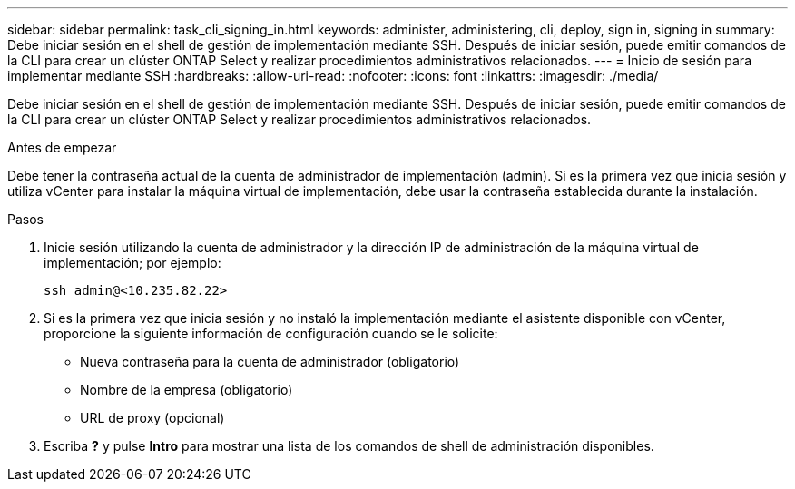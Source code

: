 ---
sidebar: sidebar 
permalink: task_cli_signing_in.html 
keywords: administer, administering, cli, deploy, sign in, signing in 
summary: Debe iniciar sesión en el shell de gestión de implementación mediante SSH. Después de iniciar sesión, puede emitir comandos de la CLI para crear un clúster ONTAP Select y realizar procedimientos administrativos relacionados. 
---
= Inicio de sesión para implementar mediante SSH
:hardbreaks:
:allow-uri-read: 
:nofooter: 
:icons: font
:linkattrs: 
:imagesdir: ./media/


[role="lead"]
Debe iniciar sesión en el shell de gestión de implementación mediante SSH. Después de iniciar sesión, puede emitir comandos de la CLI para crear un clúster ONTAP Select y realizar procedimientos administrativos relacionados.

.Antes de empezar
Debe tener la contraseña actual de la cuenta de administrador de implementación (admin). Si es la primera vez que inicia sesión y utiliza vCenter para instalar la máquina virtual de implementación, debe usar la contraseña establecida durante la instalación.

.Pasos
. Inicie sesión utilizando la cuenta de administrador y la dirección IP de administración de la máquina virtual de implementación; por ejemplo:
+
`ssh admin@<10.235.82.22>`

. Si es la primera vez que inicia sesión y no instaló la implementación mediante el asistente disponible con vCenter, proporcione la siguiente información de configuración cuando se le solicite:
+
** Nueva contraseña para la cuenta de administrador (obligatorio)
** Nombre de la empresa (obligatorio)
** URL de proxy (opcional)


. Escriba *?* y pulse *Intro* para mostrar una lista de los comandos de shell de administración disponibles.

